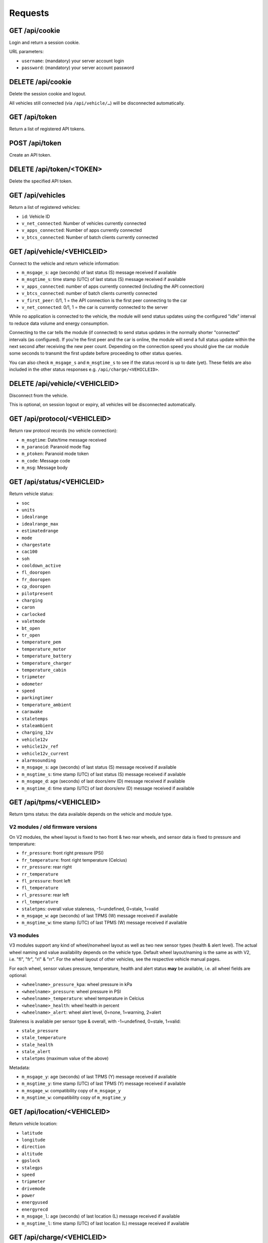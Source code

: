 ========
Requests
========

-------------------
GET     /api/cookie
-------------------

Login and return a session cookie.

URL parameters:

* ``username``: (mandatory) your server account login
* ``password``: (mandatory) your server account password

-------------------
DELETE  /api/cookie
-------------------

Delete the session cookie and logout.

All vehicles still connected (via ``/api/vehicle/…``) will be disconnected automatically.

------------------
GET     /api/token
------------------

Return a list of registered API tokens.

------------------
POST    /api/token
------------------

Create an API token.

--------------------------
DELETE  /api/token/<TOKEN>
--------------------------

Delete the specified API token.

---------------------
GET     /api/vehicles
---------------------

Return a list of registered vehicles:

* ``id``: Vehicle ID
* ``v_net_connected``: Number of vehicles currently connected
* ``v_apps_connected``: Number of apps currently connected
* ``v_btcs_connected``: Number of batch clients currently connected

----------------------------
GET /api/vehicle/<VEHICLEID>
----------------------------

Connect to the vehicle and return vehicle information:

* ``m_msgage_s``: age (seconds) of last status (S) message received if available
* ``m_msgtime_s``: time stamp (UTC) of last status (S) message received if available
* ``v_apps_connected``: number of apps currently connected (including the API connection)
* ``v_btcs_connected``: number of batch clients currently connected
* ``v_first_peer``: 0/1, 1 = the API connection is the first peer connecting to the car
* ``v_net_connected``: 0/1, 1 = the car is currently connected to the server

While no application is connected to the vehicle, the module will send status updates using
the configured "idle" interval to reduce data volume and energy consumption.

Connecting to the car tells the module (if connected) to send status updates in the normally
shorter "connected" intervals (as configured). If you're the first peer and the car is online,
the module will send a full status update within the next second after receiving the new peer
count. Depending on the connection speed you should give the car module some seconds to transmit
the first update before proceeding to other status queries.

You can also check ``m_msgage_s`` and ``m_msgtime_s`` to see if the status record is up to date
(yet). These fields are also included in the other status responses e.g. ``/api/charge/<VEHICLEID>``.

-------------------------------
DELETE /api/vehicle/<VEHICLEID>
-------------------------------

Disconnect from the vehicle.

This is optional, on session logout or expiry, all vehicles will be disconnected automatically.

-----------------------------
GET /api/protocol/<VEHICLEID>
-----------------------------

Return raw protocol records (no vehicle connection):

* ``m_msgtime``: Date/time message received
* ``m_paranoid``: Paranoid mode flag
* ``m_ptoken``: Paranoid mode token
* ``m_code``: Message code
* ``m_msg``: Message body

---------------------------
GET /api/status/<VEHICLEID>
---------------------------

Return vehicle status:

* ``soc``
* ``units``
* ``idealrange``
* ``idealrange_max``
* ``estimatedrange``
* ``mode``
* ``chargestate``
* ``cac100``
* ``soh``
* ``cooldown_active``
* ``fl_dooropen``
* ``fr_dooropen``
* ``cp_dooropen``
* ``pilotpresent``
* ``charging``
* ``caron``
* ``carlocked``
* ``valetmode``
* ``bt_open``
* ``tr_open``
* ``temperature_pem``
* ``temperature_motor``
* ``temperature_battery``
* ``temperature_charger``
* ``temperature_cabin``
* ``tripmeter``
* ``odometer``
* ``speed``
* ``parkingtimer``
* ``temperature_ambient``
* ``carawake``
* ``staletemps``
* ``staleambient``
* ``charging_12v``
* ``vehicle12v``
* ``vehicle12v_ref``
* ``vehicle12v_current``
* ``alarmsounding``
* ``m_msgage_s``: age (seconds) of last status (S) message received if available
* ``m_msgtime_s``: time stamp (UTC) of last status (S) message received if available
* ``m_msgage_d``: age (seconds) of last doors/env (D) message received if available
* ``m_msgtime_d``: time stamp (UTC) of last doors/env (D) message received if available

-------------------------
GET /api/tpms/<VEHICLEID>
-------------------------

Return tpms status: the data available depends on the vehicle and module type.

''''''''''''''''''''''''''''''''''
V2 modules / old firmware versions
''''''''''''''''''''''''''''''''''

On V2 modules, the wheel layout is fixed to two front & two rear wheels, and sensor
data is fixed to pressure and temperature:

* ``fr_pressure``: front right pressure (PSI)
* ``fr_temperature``: front right temperature (Celcius)
* ``rr_pressure``: rear right
* ``rr_temperature``
* ``fl_pressure``: front left
* ``fl_temperature``
* ``rl_pressure``: rear left
* ``rl_temperature``
* ``staletpms``: overall value staleness, -1=undefined, 0=stale, 1=valid
* ``m_msgage_w``: age (seconds) of last TPMS (W) message received if available
* ``m_msgtime_w``: time stamp (UTC) of last TPMS (W) message received if available

''''''''''
V3 modules
''''''''''

V3 modules support any kind of wheel/nonwheel layout as well as two new sensor types
(health & alert level). The actual wheel naming and value availability depends on the
vehicle type. Default wheel layout/naming is the same as with V2, i.e. "fl", "fr",
"rl" & "rr". For the wheel layout of other vehicles, see the respective vehicle manual
pages.

For each wheel, sensor values pressure, temperature, health and alert status **may**
be available, i.e. all wheel fields are optional:

* ``<wheelname>_pressure_kpa``: wheel pressure in kPa
* ``<wheelname>_pressure``: wheel pressure in PSI
* ``<wheelname>_temperature``: wheel temperature in Celcius
* ``<wheelname>_health``: wheel health in percent
* ``<wheelname>_alert``: wheel alert level, 0=none, 1=warning, 2=alert

Staleness is available per sensor type & overall, with -1=undefined, 0=stale, 1=valid:

* ``stale_pressure``
* ``stale_temperature``
* ``stale_health``
* ``stale_alert``
* ``staletpms`` (maximum value of the above)

Metadata:

* ``m_msgage_y``: age (seconds) of last TPMS (Y) message received if available
* ``m_msgtime_y``: time stamp (UTC) of last TPMS (Y) message received if available
* ``m_msgage_w``: compatibility copy of ``m_msgage_y``
* ``m_msgtime_w``: compatibility copy of ``m_msgtime_y``



-----------------------------
GET /api/location/<VEHICLEID>
-----------------------------

Return vehicle location:

* ``latitude``
* ``longitude``
* ``direction``
* ``altitude``
* ``gpslock``
* ``stalegps``
* ``speed``
* ``tripmeter``
* ``drivemode``
* ``power``
* ``energyused``
* ``energyrecd``
* ``m_msgage_l``: age (seconds) of last location (L) message received if available
* ``m_msgtime_l``: time stamp (UTC) of last location (L) message received if available

---------------------------
GET /api/charge/<VEHICLEID>
---------------------------

Return vehicle charge status:

* ``linevoltage``
* ``battvoltage``
* ``chargecurrent``
* ``chargepower``
* ``chargetype``
* ``chargestate``
* ``soc``
* ``units``
* ``idealrange``
* ``estimatedrange``
* ``mode``
* ``chargelimit``
* ``chargeduration``
* ``chargeb4``
* ``chargekwh``
* ``chargesubstate``
* ``chargetimermode``
* ``chargestarttime``
* ``chargetimerstale``
* ``cac100``
* ``soh``
* ``charge_etr_full``
* ``charge_etr_limit``
* ``charge_limit_range``
* ``charge_limit_soc``
* ``cooldown_active``
* ``cooldown_tbattery``
* ``cooldown_timelimit``
* ``charge_estimate``
* ``charge_etr_range``
* ``charge_etr_soc``
* ``idealrange_max``
* ``battcurrent``
* ``battrangespeed``
* ``chargekwhgrid``
* ``chargekwhgridtotal``
* ``bat_capacity``
* ``cp_dooropen``
* ``pilotpresent``
* ``charging``
* ``caron``
* ``temperature_pem``
* ``temperature_motor``
* ``temperature_battery``
* ``temperature_charger``
* ``temperature_ambient``
* ``temperature_cabin``
* ``carawake``
* ``staletemps``
* ``staleambient``
* ``charging_12v``
* ``vehicle12v``
* ``vehicle12v_ref``
* ``vehicle12v_current``
* ``m_msgage_s``: age (seconds) of last status (S) message received if available
* ``m_msgtime_s``: time stamp (UTC) of last status (S) message received if available
* ``m_msgage_d``: age (seconds) of last doors/env (D) message received if available
* ``m_msgtime_d``: time stamp (UTC) of last doors/env (D) message received if available

-------------------------------
GET /api/historical/<VEHICLEID>
-------------------------------

Request historical data summary (as array of):

* ``h_recordtype``: record type, e.g. ``*-LOG-Notification``
* ``distinctrecs``: number of distinct record numbers (``h_recordnumber``) stored
* ``totalrecs``: total number of records stored
* ``totalsize``: total transfer data volume (bytes) of all records
* ``first``: ISO timestamp of earliest record
* ``last``: ISO timestamp of latest record

URL parameters:

* ``since``: (optional) limit output to records after the date/time specified (ISO format)

--------------------------------------------
GET /api/historical/<VEHICLEID>/<RECORDTYPE>
--------------------------------------------

Request historical data records (as array of):

* ``h_timestamp``: ISO date/time of the record
* ``h_recordnumber``: record type/application specific "record number" (arbitrary identifier)
* ``h_data``: record type/application specific payload

The records are ordered by ``h_timestamp`` (primary) and ``h_recordnumber`` (secondary), both in ascending order.

``h_data`` may contain any kind of data. OVMS standard record types normally use a size
optimized CSV (comma separated values) format, with fields as specified/documented
for the record type. Another option can be JSON, with the advantage of field names being
included, at the expense of additional data volume overhead.

URL parameters:

* ``since``: (optional) limit output to records after the date/time specified (ISO format)

-------------------
Not Yet Implemented
-------------------

* PUT /api/charge/<VEHICLEID>   Set vehicle charge status
* DELETE /api/charge/<VEHICLEID>   Abort a vehicle charge
* GET /api/lock/<VEHICLEID>   Return vehicle lock status
* PUT /api/lock/<VEHICLEID>   Lock a vehicle
* DELETE /api/lock/<VEHICLEID>   Unlock a vehicle
* GET /api/valet/<VEHICLEID>   Return valet status
* PUT /api/valet/<VEHICLEID>   Enable valet mode
* DELETE /api/valet/<VEHICLEID>   Disable valet mode
* GET /api/features/<VEHICLEID>  Return vehicle features
* PUT /api/feature/<VEHICLEID>  Set a vehicle feature
* GET /api/parameters/<VEHICLEID>  Return vehicle parameters
* PUT /api/parameter/<VEHICLEID>  Set a vehicle parameter
* PUT /api/reset/<VEHICLEID>   Reset the module in a particular vehicle
* PUT /api/homelink/<VEHICLEID>  Activate home link

